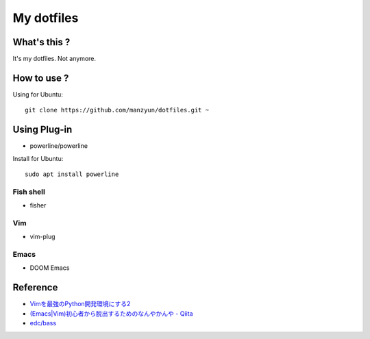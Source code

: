 ###################
My dotfiles
###################

What's this ?
=============

It's my dotfiles.
Not anymore.

How to use ?
============

Using for Ubuntu::

  git clone https://github.com/manzyun/dotfiles.git ~

Using Plug-in
==================

* powerline/powerline

Install for Ubuntu::

  sudo apt install powerline

Fish shell
--------------

* fisher

Vim
--------------

* vim-plug

Emacs
----------------

* DOOM Emacs



Reference
=========
* `Vimを最強のPython開発環境にする2 <http://lambdalisue.hatenablog.com/entry/2013/06/23/071344>`_
* `(Emacs|Vim)初心者から脱出するためのなんやかんや - Qiita <http://qiita.com/tadsan/items/9e6903e5db738f408292>`_
* `edc/bass <https://github.com/edc/bass#nvm>`_
